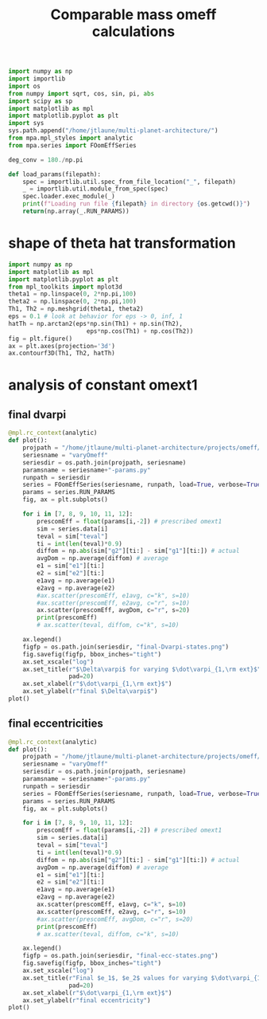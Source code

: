 #+TITLE: Comparable mass omeff calculations
#+BEGIN_SRC jupyter-python :session /jpy:localhost#8888:research
  import numpy as np
  import importlib
  import os
  from numpy import sqrt, cos, sin, pi, abs
  import scipy as sp
  import matplotlib as mpl
  import matplotlib.pyplot as plt
  import sys
  sys.path.append("/home/jtlaune/multi-planet-architecture/")
  from mpa.mpl_styles import analytic
  from mpa.series import FOomEffSeries

  deg_conv = 180./np.pi

  def load_params(filepath):
      spec = importlib.util.spec_from_file_location("_", filepath)
      _ = importlib.util.module_from_spec(spec)
      spec.loader.exec_module(_)
      print(f"Loading run file {filepath} in directory {os.getcwd()}")
      return(np.array(_.RUN_PARAMS))
#+END_SRC

#+RESULTS:
: hello

* shape of theta hat transformation
#+BEGIN_SRC jupyter-python :session /jpy:localhost#8888:research
  import numpy as np
  import matplotlib as mpl
  import matplotlib.pyplot as plt
  from mpl_toolkits import mplot3d
  theta1 = np.linspace(0, 2*np.pi,100)
  theta2 = np.linspace(0, 2*np.pi,100)
  Th1, Th2 = np.meshgrid(theta1, theta2)
  eps = 0.1 # look at behavior for eps -> 0, inf, 1
  hatTh = np.arctan2(eps*np.sin(Th1) + np.sin(Th2),
                        eps*np.cos(Th1) + np.cos(Th2))
  fig = plt.figure()
  ax = plt.axes(projection='3d')
  ax.contourf3D(Th1, Th2, hatTh)
#+END_SRC

#+RESULTS:
:RESULTS:
: <matplotlib.contour.QuadContourSet at 0x7fab185156d0>
#+attr_org: :width 269
[[file:./.ob-jupyter/0daaab4b379fcfccadc0abac43f95d326436dd4b.png]]
:END:

* analysis of constant omext1
** final dvarpi
#+BEGIN_SRC jupyter-python :session /jpy:localhost#8888:research
  @mpl.rc_context(analytic)
  def plot():
      projpath = "/home/jtlaune/multi-planet-architecture/projects/omeff/"
      seriesname = "varyOmeff"
      seriesdir = os.path.join(projpath, seriesname)
      paramsname = seriesname+"-params.py"
      runpath = seriesdir
      series = FOomEffSeries(seriesname, runpath, load=True, verbose=True, overwrite=False)
      params = series.RUN_PARAMS
      fig, ax = plt.subplots()

      for i in [7, 8, 9, 10, 11, 12]:
          prescomEff = float(params[i,-2]) # prescribed omext1
          sim = series.data[i]
          teval = sim["teval"]
          ti = int(len(teval)*0.9)
          diffom = np.abs(sim["g2"][ti:] - sim["g1"][ti:]) # actual
          avgDom = np.average(diffom) # average
          e1 = sim["e1"][ti:]
          e2 = sim["e2"][ti:]
          e1avg = np.average(e1)
          e2avg = np.average(e2)
          #ax.scatter(prescomEff, e1avg, c="k", s=10)
          #ax.scatter(prescomEff, e2avg, c="r", s=10)
          ax.scatter(prescomEff, avgDom, c="r", s=20)
          print(prescomEff)
          # ax.scatter(teval, diffom, c="k", s=10)

      ax.legend()
      figfp = os.path.join(seriesdir, "final-Dvarpi-states.png")
      fig.savefig(figfp, bbox_inches="tight")
      ax.set_xscale("log")
      ax.set_title(r"$\Delta\varpi$ for varying $\dot\varpi_{1,\rm ext}$",
                   pad=20)
      ax.set_xlabel(r"$\dot\varpi_{1,\rm ext}$")
      ax.set_ylabel(r"final $\Delta\varpi$")
  plot()
#+END_SRC

#+RESULTS:
:RESULTS:
#+begin_example
  No handles with labels found to put in legend.
  [ 0.00000000e+00 -1.00000000e-09 -1.58489319e-08 -2.51188643e-07
   -3.98107171e-06 -6.30957344e-05 -1.00000000e-03  1.00000000e-09
    1.58489319e-08  2.51188643e-07  3.98107171e-06  6.30957344e-05
    1.00000000e-03  0.00000000e+00  0.00000000e+00  0.00000000e+00
    0.00000000e+00  0.00000000e+00  0.00000000e+00  0.00000000e+00
    0.00000000e+00  0.00000000e+00  0.00000000e+00  0.00000000e+00
    0.00000000e+00] [ 0.00000000e+00  0.00000000e+00  0.00000000e+00  0.00000000e+00
    0.00000000e+00  0.00000000e+00  0.00000000e+00  0.00000000e+00
    0.00000000e+00  0.00000000e+00  0.00000000e+00  0.00000000e+00
    0.00000000e+00 -1.00000000e-09 -1.58489319e-08 -2.51188643e-07
   -3.98107171e-06 -6.30957344e-05 -1.00000000e-03  1.00000000e-09
    1.58489319e-08  2.51188643e-07  3.98107171e-06  6.30957344e-05
    1.00000000e-03]
  1e-09
  1.5848931924611143e-08
  2.5118864315095823e-07
  3.981071705534969e-06
  6.309573444801929e-05
  0.001
#+end_example
[[file:./.ob-jupyter/bcedd0a8664479f49579ccfde62924d8429d8149.png]]
:END:

** final eccentricities
#+BEGIN_SRC jupyter-python :session /jpy:localhost#8888:research
  @mpl.rc_context(analytic)
  def plot():
      projpath = "/home/jtlaune/multi-planet-architecture/projects/omeff/"
      seriesname = "varyOmeff"
      seriesdir = os.path.join(projpath, seriesname)
      paramsname = seriesname+"-params.py"
      runpath = seriesdir
      series = FOomEffSeries(seriesname, runpath, load=True, verbose=True, overwrite=False)
      params = series.RUN_PARAMS
      fig, ax = plt.subplots()

      for i in [7, 8, 9, 10, 11, 12]:
          prescomEff = float(params[i,-2]) # prescribed omext1
          sim = series.data[i]
          teval = sim["teval"]
          ti = int(len(teval)*0.9)
          diffom = np.abs(sim["g2"][ti:] - sim["g1"][ti:]) # actual
          avgDom = np.average(diffom) # average
          e1 = sim["e1"][ti:]
          e2 = sim["e2"][ti:]
          e1avg = np.average(e1)
          e2avg = np.average(e2)
          ax.scatter(prescomEff, e1avg, c="k", s=10)
          ax.scatter(prescomEff, e2avg, c="r", s=10)
          #ax.scatter(prescomEff, avgDom, c="r", s=20)
          print(prescomEff)
          # ax.scatter(teval, diffom, c="k", s=10)

      ax.legend()
      figfp = os.path.join(seriesdir, "final-ecc-states.png")
      fig.savefig(figfp, bbox_inches="tight")
      ax.set_xscale("log")
      ax.set_title(r"Final $e_1$, $e_2$ values for varying $\dot\varpi_{1,\rm ext}$",
                   pad=20)
      ax.set_xlabel(r"$\dot\varpi_{1,\rm ext}$")
      ax.set_ylabel(r"final eccentricity")
  plot()
#+END_SRC

#+RESULTS:
:RESULTS:
#+begin_example
  No handles with labels found to put in legend.
  [ 0.00000000e+00 -1.00000000e-09 -1.58489319e-08 -2.51188643e-07
   -3.98107171e-06 -6.30957344e-05 -1.00000000e-03  1.00000000e-09
    1.58489319e-08  2.51188643e-07  3.98107171e-06  6.30957344e-05
    1.00000000e-03  0.00000000e+00  0.00000000e+00  0.00000000e+00
    0.00000000e+00  0.00000000e+00  0.00000000e+00  0.00000000e+00
    0.00000000e+00  0.00000000e+00  0.00000000e+00  0.00000000e+00
    0.00000000e+00] [ 0.00000000e+00  0.00000000e+00  0.00000000e+00  0.00000000e+00
    0.00000000e+00  0.00000000e+00  0.00000000e+00  0.00000000e+00
    0.00000000e+00  0.00000000e+00  0.00000000e+00  0.00000000e+00
    0.00000000e+00 -1.00000000e-09 -1.58489319e-08 -2.51188643e-07
   -3.98107171e-06 -6.30957344e-05 -1.00000000e-03  1.00000000e-09
    1.58489319e-08  2.51188643e-07  3.98107171e-06  6.30957344e-05
    1.00000000e-03]
  1e-09
  1.5848931924611143e-08
  2.5118864315095823e-07
  3.981071705534969e-06
  6.309573444801929e-05
  0.001
#+end_example
[[file:./.ob-jupyter/1a10f671bc7c0fabfa6500eb3bbdb7994fcd2a00.png]]
:END:

* analysis of $q$, omeff, muext, and aext                          :noexport:
- i'm pretty sure this was totally wrong. secular precession frequency
  should not be related by factor of $q$

